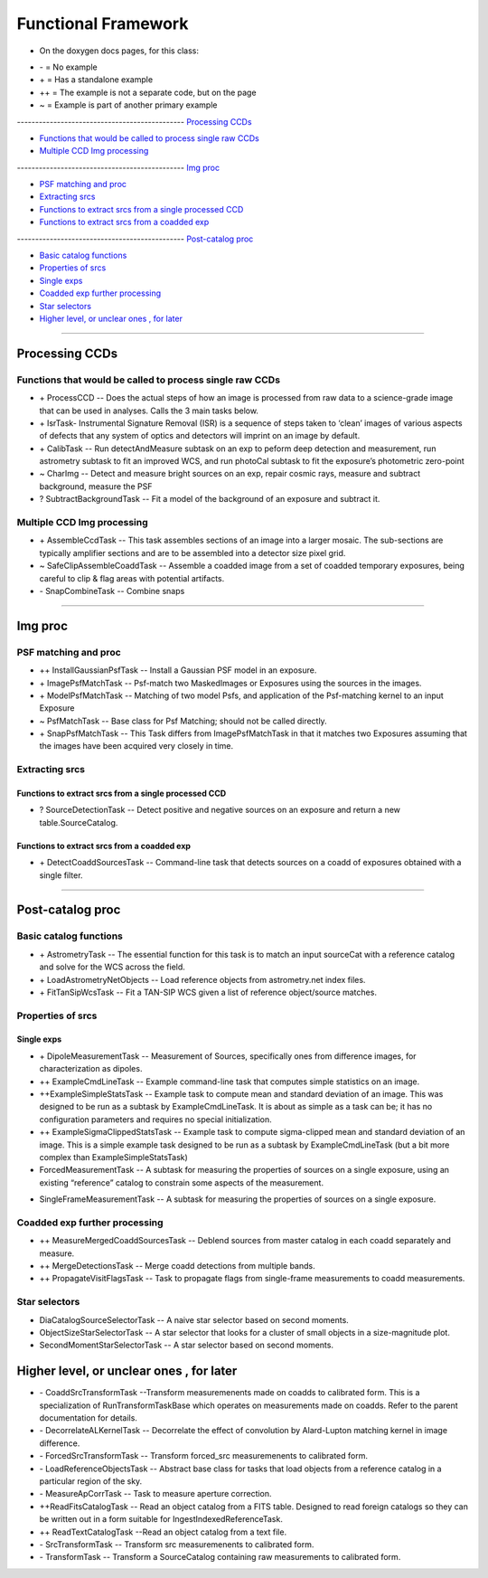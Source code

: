..
  _begin: top
   


Functional Framework
========================


* On the doxygen docs pages, for this class:
  
- \- = No example 
- \+ = Has a standalone example 
- ++ = The example is not a separate code, but on the page
- ~ = Example is part of another primary example



---------------------------------------------- `Processing CCDs`_

- `Functions that would be called to process single raw CCDs`_

- `Multiple CCD Img processing`_

---------------------------------------------- `Img proc`_

- `PSF matching and proc`_

- `Extracting srcs`_

- `Functions to extract srcs from a single processed CCD`_

-  `Functions to extract srcs from a coadded exp`_
  
---------------------------------------------- `Post-catalog proc`_

- `Basic catalog functions`_

- `Properties of srcs`_

- `Single exps`_

- `Coadded exp further processing`_

- `Star selectors`_  

- `Higher level, or unclear ones , for later`_
  
__________________________________________________________________

..
  - `top`_:
  top

   

Processing CCDs
----------------

Functions that would be called to process single raw CCDs
++++++++++++++++++++++++++++++++++++++++++++++++++++++++++++++++++

- \+ ProcessCCD -- Does the  actual steps of how an image is processed from raw data to a science-grade image that can be used in analyses.  Calls the 3 main tasks below.


- \+ IsrTask- Instrumental Signature Removal (ISR) is a sequence of steps taken to ‘clean’ images of various aspects of defects that any system of optics and detectors will imprint on an image by default. 




- \+ CalibTask -- Run detectAndMeasure subtask on an exp to peform deep detection and measurement, run astrometry subtask to fit an improved WCS, and run photoCal subtask to fit the exposure’s photometric zero-point


- ~ CharImg -- Detect and measure bright sources on an exp, repair cosmic rays, measure and subtract background, measure the PSF


- ? SubtractBackgroundTask -- Fit a model of the background of an exposure and subtract it.





Multiple CCD Img processing
++++++++++++++++++++++++++++++

- \+ AssembleCcdTask -- This task assembles sections of an image into a larger mosaic. The sub-sections are typically amplifier sections and are to be assembled into a detector size pixel grid. 


- ~ SafeClipAssembleCoaddTask -- Assemble a coadded image from a set of coadded temporary exposures, being careful to clip & flag areas with potential artifacts.


- \- SnapCombineTask -- Combine snaps


---------------------------------------------------

Img proc
--------


PSF matching and proc
+++++++++++++++++++++

- ++ InstallGaussianPsfTask -- Install a Gaussian PSF model in an exposure.


-  \+ ImagePsfMatchTask -- Psf-match two MaskedImages or Exposures using the sources in the images.




- \+ ModelPsfMatchTask -- Matching of two model Psfs, and application of the Psf-matching kernel to an input Exposure


- ~ PsfMatchTask -- Base class for Psf Matching; should not be called directly.


- \+ SnapPsfMatchTask -- This Task differs from ImagePsfMatchTask in that it matches two Exposures assuming that the images have been acquired very closely in time. 


Extracting srcs
++++++++++++++++


Functions to extract srcs from a single processed CCD
~~~~~~~~~~~~~~~~~~~~~~~~~~~~~~~~~~~~~~~~~~~~~~~~~~~~~


- ? SourceDetectionTask --  Detect positive and negative sources on an exposure and return a new table.SourceCatalog.

 
Functions to extract srcs from a coadded exp
~~~~~~~~~~~~~~~~~~~~~~~~~~~~~~~~~~~~~~~~~~~~~~~~~~~~~

- \+ DetectCoaddSourcesTask -- Command-line task that detects sources on a coadd of exposures obtained with a single filter.


---------------------------------------------

Post-catalog proc
-----------------


Basic catalog functions
++++++++++++++++++++++++

- \+ AstrometryTask -- The essential function for this task is to match an input sourceCat with a reference catalog and solve for the WCS across the field.
- \+ LoadAstrometryNetObjects -- Load reference objects from astrometry.net index files.
- \+ FitTanSipWcsTask -- Fit a TAN-SIP WCS given a list of reference object/source matches.



Properties of srcs
+++++++++++++++++++


Single exps
~~~~~~~~~~~~

- \+ DipoleMeasurementTask -- Measurement of Sources, specifically ones from difference images, for characterization as dipoles.


- ++ ExampleCmdLineTask -- Example command-line task that computes simple statistics on an image.


- ++ExampleSimpleStatsTask -- Example task to compute mean and standard deviation of an image.  This was designed to be run as a subtask by ExampleCmdLineTask. It is about as simple as a task can be; it has no configuration parameters and requires no special initialization.


- ++ ExampleSigmaClippedStatsTask -- Example task to compute sigma-clipped mean and standard deviation of an image. This is a simple example task designed to be run as a subtask by ExampleCmdLineTask (but a bit more complex than ExampleSimpleStatsTask)


- ForcedMeasurementTask -- A subtask for measuring the properties of sources on a single exposure, using an existing “reference” catalog to constrain some aspects of the measurement.
+ SingleFrameMeasurementTask -- A subtask for measuring the properties of sources on a single exposure.







Coadded exp further processing
++++++++++++++++++++++++++++++++

- ++ MeasureMergedCoaddSourcesTask -- Deblend sources from master catalog in each coadd separately and measure.


- ++ MergeDetectionsTask -- Merge coadd detections from multiple bands.


- ++ PropagateVisitFlagsTask -- Task to propagate flags from single-frame measurements to coadd measurements.








Star selectors
+++++++++++++++

- DiaCatalogSourceSelectorTask -- A naive star selector based on second moments. 
- ObjectSizeStarSelectorTask -- A star selector that looks for a cluster of small objects in a size-magnitude plot.
- SecondMomentStarSelectorTask -- A star selector based on second moments.



Higher level, or unclear ones , for later
-----------------------------------------


- \- CoaddSrcTransformTask --Transform measuremenents made on coadds to calibrated form. This is a specialization of RunTransformTaskBase which operates on measurements made on coadds. Refer to the parent documentation for details.


- \- DecorrelateALKernelTask -- Decorrelate the effect of convolution by Alard-Lupton matching kernel in image difference.


- \-  ForcedSrcTransformTask -- Transform forced_src measuremenents to calibrated form.


- \- LoadReferenceObjectsTask -- Abstract base class for tasks that load objects from a reference catalog in a particular region of the sky.


- \- MeasureApCorrTask -- Task to measure aperture correction.


- ++ReadFitsCatalogTask --  Read an object catalog from a FITS table. Designed to read foreign catalogs so they can be written out in a form suitable for IngestIndexedReferenceTask.


- ++ ReadTextCatalogTask --Read an object catalog from a text file.

-  \- SrcTransformTask -- Transform src measuremenents to calibrated form.


- \- TransformTask -- Transform a SourceCatalog containing raw measurements to calibrated form.


.. begin_:
   
